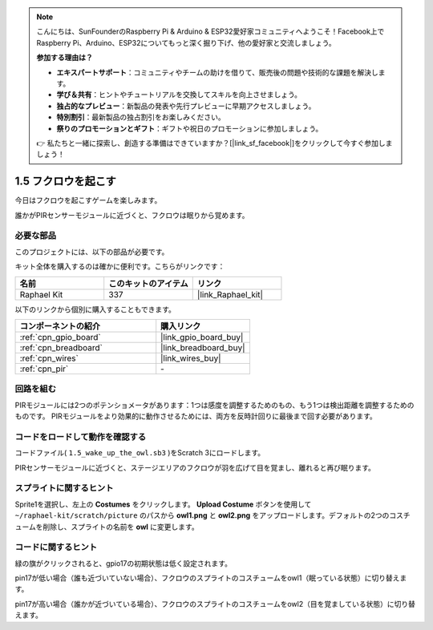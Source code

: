 .. note::

    こんにちは、SunFounderのRaspberry Pi & Arduino & ESP32愛好家コミュニティへようこそ！Facebook上でRaspberry Pi、Arduino、ESP32についてもっと深く掘り下げ、他の愛好家と交流しましょう。

    **参加する理由は？**

    - **エキスパートサポート**：コミュニティやチームの助けを借りて、販売後の問題や技術的な課題を解決します。
    - **学び＆共有**：ヒントやチュートリアルを交換してスキルを向上させましょう。
    - **独占的なプレビュー**：新製品の発表や先行プレビューに早期アクセスしましょう。
    - **特別割引**：最新製品の独占割引をお楽しみください。
    - **祭りのプロモーションとギフト**：ギフトや祝日のプロモーションに参加しましょう。

    👉 私たちと一緒に探索し、創造する準備はできていますか？[|link_sf_facebook|]をクリックして今すぐ参加しましょう！

.. _1.5_scratch_pi5:

1.5 フクロウを起こす
====================

今日はフクロウを起こすゲームを楽しみます。

誰かがPIRセンサーモジュールに近づくと、フクロウは眠りから覚めます。

.. image:: img/1.5_header.png

必要な部品
------------------------------

このプロジェクトには、以下の部品が必要です。

.. image:: img/1.5_component.png

キット全体を購入するのは確かに便利です。こちらがリンクです：

.. list-table::
    :widths: 20 20 20
    :header-rows: 1

    *   - 名前	
        - このキットのアイテム
        - リンク
    *   - Raphael Kit
        - 337
        - |link_Raphael_kit|

以下のリンクから個別に購入することもできます。

.. list-table::
    :widths: 30 20
    :header-rows: 1

    *   - コンポーネントの紹介
        - 購入リンク

    *   - :ref:`cpn_gpio_board`
        - |link_gpio_board_buy|
    *   - :ref:`cpn_breadboard`
        - |link_breadboard_buy|
    *   - :ref:`cpn_wires`
        - |link_wires_buy|
    *   - :ref:`cpn_pir`
        - \-

回路を組む
---------------------

.. image:: img/1.5_fritzing.png

PIRモジュールには2つのポテンショメータがあります：1つは感度を調整するためのもの、もう1つは検出距離を調整するためのものです。 PIRモジュールをより効果的に動作させるためには、両方を反時計回りに最後まで回す必要があります。

.. image:: ../img/PIR_TTE.png
    :width: 400
    :align: center

コードをロードして動作を確認する
---------------------------------------

コードファイル( ``1.5_wake_up_the_owl.sb3`` )をScratch 3にロードします。

PIRセンサーモジュールに近づくと、ステージエリアのフクロウが羽を広げて目を覚まし、離れると再び眠ります。

スプライトに関するヒント
---------------------------------

Sprite1を選択し、左上の **Costumes** をクリックします。 **Upload Costume** ボタンを使用して ``~/raphael-kit/scratch/picture`` のパスから **owl1.png** と **owl2.png** をアップロードします。デフォルトの2つのコスチュームを削除し、スプライトの名前を **owl** に変更します。

.. image:: img/1.5_pir1.png

コードに関するヒント
-------------------------------

.. image:: img/1.3_title2.png

緑の旗がクリックされると、gpio17の初期状態は低く設定されます。

.. image:: img/1.5_owl1.png
  :width: 400

pin17が低い場合（誰も近づいていない場合）、フクロウのスプライトのコスチュームをowl1（眠っている状態）に切り替えます。

.. image:: img/1.5_owl2.png
  :width: 400

pin17が高い場合（誰かが近づいている場合）、フクロウのスプライトのコスチュームをowl2（目を覚ましている状態）に切り替えます。
